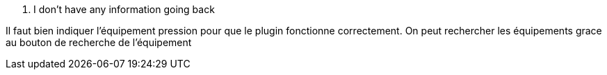 [panel,primary]
. I don't have any information going back
--
Il faut bien indiquer l'équipement pression pour que le plugin fonctionne correctement.
On peut rechercher les équipements grace au bouton de recherche de l’équipement
--

